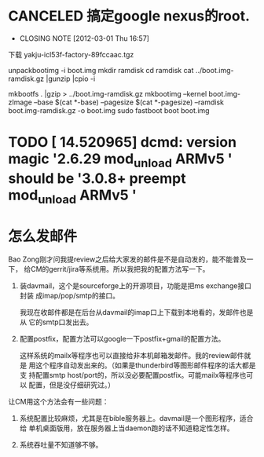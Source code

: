 * CANCELED 搞定google nexus的root.
  CLOSED: [2012-03-01 Thu 16:57]
  - CLOSING NOTE [2012-03-01 Thu 16:57]

下载 yakju-icl53f-factory-89fccaac.tgz

unpackbootimg -i boot.img 
mkdir ramdisk
cd ramdisk
cat ../boot.img-ramdisk.gz |gunzip |cpio -i 

mkbootfs . |gzip > ../boot.img-ramdisk.gz 
mkbootimg --kernel boot.img-zImage --base $(cat *-base) --pagesize $(cat *-pagesize) --ramdisk boot.img-ramdisk.gz -o boot.img 
sudo fastboot boot boot.img
* TODO [   14.520965] dcmd: version magic '2.6.29 mod_unload ARMv5 ' should be '3.0.8+ preempt mod_unload ARMv5 '

* 怎么发邮件

Bao Zong刚才问我提review之后给大家发的邮件是不是自动发的，能不能普及一下，
给CM的gerrit/jira等系统用。所以我把我的配置方法写一下。

1. 装davmail，这个是sourceforge上的开源项目，功能是把ms exchange接口封装
   成imap/pop/smtp的接口。
   
   我现在收邮件都是在后台从davmail的imap口上下载到本地看的，发邮件也是从
   它的smtp口发出去。

2. 配置postfix，配置方法可以google一下postfix+gmail的配置方法。

   这样系统的mailx等程序也可以直接给非本机邮箱发邮件。我的review邮件就是
   用这个程序自动发出来的。（如果是thunderbird等图形邮件程序的话大都是支
   持配置smtp host/port的，所以没必要配置postfix。可能mailx等程序也可以
   配置，但是没仔细研究过。）

让CM用这个方法会有一些问题：

1. 系统配置比较麻烦，尤其是在bible服务器上。davmail是一个图形程序，适合给
   单机桌面版用，放在服务器上当daemon跑的话不知道稳定性怎样。

2. 系统吞吐量不知道够不够。
